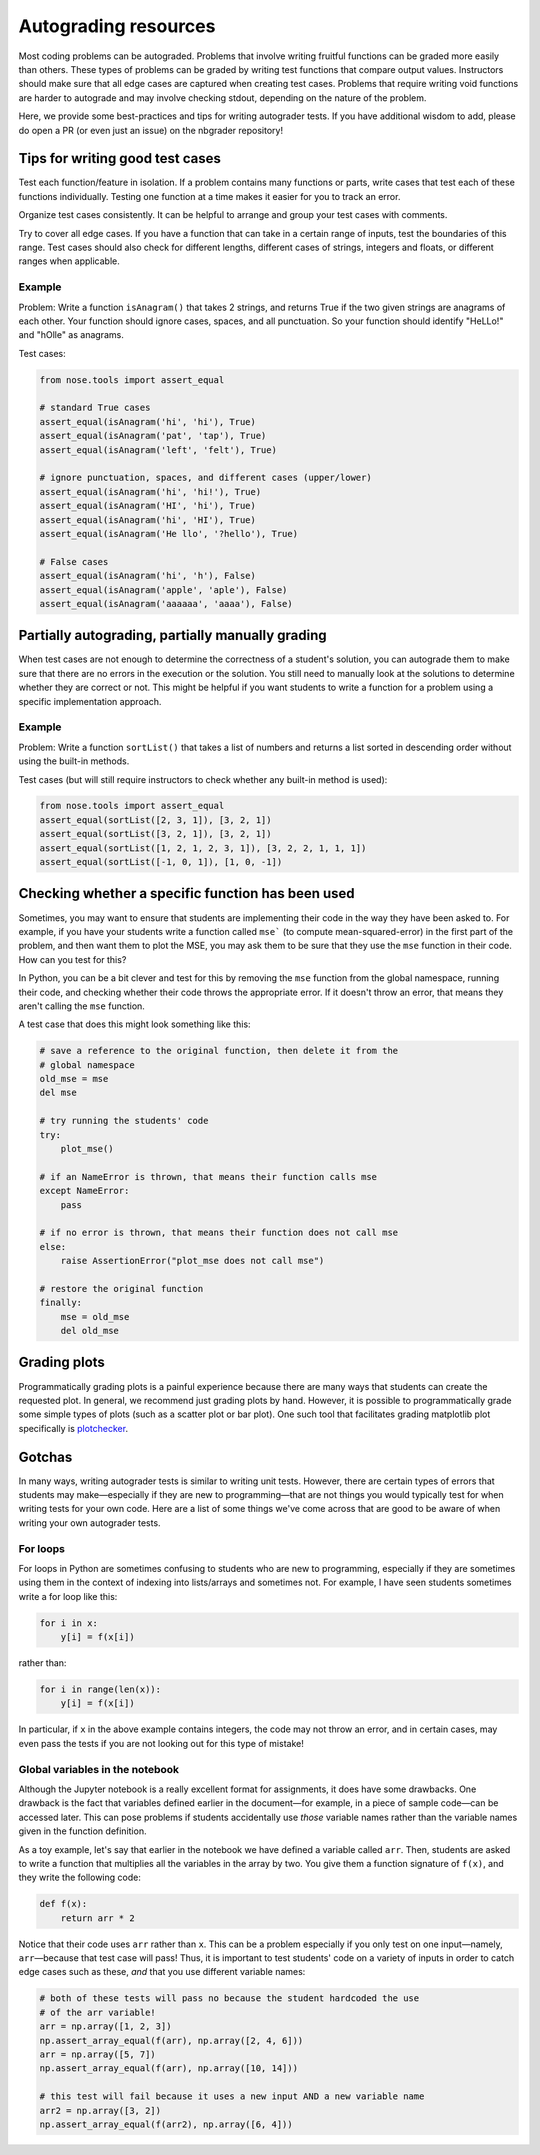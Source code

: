 .. _autograding-resources:

Autograding resources
=====================

Most coding problems can be autograded. Problems that involve writing fruitful
functions can be graded more easily than others. These types of problems can be
graded by writing test functions that compare output values. Instructors should
make sure that all edge cases are captured when creating test cases. Problems
that require writing void functions are harder to autograde and may involve
checking stdout, depending on the nature of the problem.

Here, we provide some best-practices and tips for writing autograder tests. If
you have additional wisdom to add, please do open a PR (or even just an issue)
on the nbgrader repository!


Tips for writing good test cases
~~~~~~~~~~~~~~~~~~~~~~~~~~~~~~~~

Test each function/feature in isolation. If a problem contains many
functions or parts, write cases that test each of these functions
individually. Testing one function at a time makes it easier for you to
track an error.

Organize test cases consistently. It can be helpful to arrange and group
your test cases with comments.

Try to cover all edge cases. If you have a function that can take in a
certain range of inputs, test the boundaries of this range. Test cases
should also check for different lengths, different cases of strings,
integers and floats, or different ranges when applicable.

Example
^^^^^^^

Problem: Write a function ``isAnagram()`` that takes 2 strings, and
returns True if the two given strings are anagrams of each other. Your
function should ignore cases, spaces, and all punctuation. So your
function should identify "HeLLo!" and "hOlle" as anagrams.

Test cases:

.. code:: python

    from nose.tools import assert_equal

    # standard True cases
    assert_equal(isAnagram('hi', 'hi'), True)
    assert_equal(isAnagram('pat', 'tap'), True)
    assert_equal(isAnagram('left', 'felt'), True)

    # ignore punctuation, spaces, and different cases (upper/lower)
    assert_equal(isAnagram('hi', 'hi!'), True)
    assert_equal(isAnagram('HI', 'hi'), True)
    assert_equal(isAnagram('hi', 'HI'), True)
    assert_equal(isAnagram('He llo', '?hello'), True)

    # False cases
    assert_equal(isAnagram('hi', 'h'), False)
    assert_equal(isAnagram('apple', 'aple'), False)
    assert_equal(isAnagram('aaaaaa', 'aaaa'), False)


Partially autograding, partially manually grading
~~~~~~~~~~~~~~~~~~~~~~~~~~~~~~~~~~~~~~~~~~~~~~~~~

When test cases are not enough to determine the correctness of a
student's solution, you can autograde them to make sure that there are
no errors in the execution or the solution. You still need to manually
look at the solutions to determine whether they are correct or not. This
might be helpful if you want students to write a function for a problem
using a specific implementation approach.

Example
^^^^^^^

Problem: Write a function ``sortList()`` that takes a list of numbers
and returns a list sorted in descending order without using the built-in
methods.

Test cases (but will still require instructors to check whether any
built-in method is used):

.. code:: python

    from nose.tools import assert_equal
    assert_equal(sortList([2, 3, 1]), [3, 2, 1])
    assert_equal(sortList([3, 2, 1]), [3, 2, 1])
    assert_equal(sortList([1, 2, 1, 2, 3, 1]), [3, 2, 2, 1, 1, 1])
    assert_equal(sortList([-1, 0, 1]), [1, 0, -1])


Checking whether a specific function has been used
~~~~~~~~~~~~~~~~~~~~~~~~~~~~~~~~~~~~~~~~~~~~~~~~~~

Sometimes, you may want to ensure that students are implementing their code in
the way they have been asked to. For example, if you have your students write
a function called ``mse``` (to compute mean-squared-error) in the first part of
the problem, and then want them to plot the MSE, you may ask them to be sure
that they use the ``mse`` function in their code. How can you test for this?

In Python, you can be a bit clever and test for this by removing the ``mse`` function from the global namespace, running their code, and checking whether their code throws the appropriate error. If it doesn't throw an error, that means they aren't calling the ``mse`` function.

A test case that does this might look something like this:

.. code:: python

    # save a reference to the original function, then delete it from the
    # global namespace
    old_mse = mse
    del mse

    # try running the students' code
    try:
        plot_mse()

    # if an NameError is thrown, that means their function calls mse
    except NameError:
        pass

    # if no error is thrown, that means their function does not call mse
    else:
        raise AssertionError("plot_mse does not call mse")

    # restore the original function
    finally:
        mse = old_mse
        del old_mse


Grading plots
~~~~~~~~~~~~~

Programmatically grading plots is a painful experience because there are many
ways that students can create the requested plot. In general, we recommend just
grading plots by hand. However, it is possible to programmatically grade some
simple types of plots (such as a scatter plot or bar plot). One such tool that
facilitates grading matplotlib plot specifically is `plotchecker <https://github.com/jhamrick/plotchecker>`_.


Gotchas
~~~~~~~

In many ways, writing autograder tests is similar to writing unit tests.
However, there are certain types of errors that students may make—especially if
they are new to programming—that are not things you would typically test for
when writing tests for your own code. Here are a list of some things we've come
across that are good to be aware of when writing your own autograder tests.

For loops
^^^^^^^^^

For loops in Python are sometimes confusing to students who are new to programming, especially if they are sometimes using them in the context of indexing into lists/arrays and sometimes not. For example, I have seen students sometimes write a for loop like this:

.. code:: python

    for i in x:
        y[i] = f(x[i])

rather than:

.. code:: python

    for i in range(len(x)):
        y[i] = f(x[i])

In particular, if ``x`` in the above example contains integers, the code may
not throw an error, and in certain cases, may even pass the tests if you are
not looking out for this type of mistake!

Global variables in the notebook
^^^^^^^^^^^^^^^^^^^^^^^^^^^^^^^^

Although the Jupyter notebook is a really excellent format for assignments, it
does have some drawbacks. One drawback is the fact that variables defined
earlier in the document—for example, in a piece of sample code—can be accessed
later. This can pose problems if students accidentally use *those* variable
names rather than the variable names given in the function definition.

As a toy example, let's say that earlier in the notebook we have defined a
variable called ``arr``. Then, students are asked to write a function that
multiplies all the variables in the array by two. You give them a function
signature of ``f(x)``, and they write the following code:

.. code:: python

    def f(x):
        return arr * 2

Notice that their code uses ``arr`` rather than ``x``. This can be a problem
especially if you only test on one input—namely, ``arr``—because that test case
will pass! Thus, it is important to test students' code on a variety of inputs
in order to catch edge cases such as these, *and* that you use different
variable names:

.. code:: python

    # both of these tests will pass no because the student hardcoded the use
    # of the arr variable!
    arr = np.array([1, 2, 3])
    np.assert_array_equal(f(arr), np.array([2, 4, 6]))
    arr = np.array([5, 7])
    np.assert_array_equal(f(arr), np.array([10, 14]))

    # this test will fail because it uses a new input AND a new variable name
    arr2 = np.array([3, 2])
    np.assert_array_equal(f(arr2), np.array([6, 4]))
